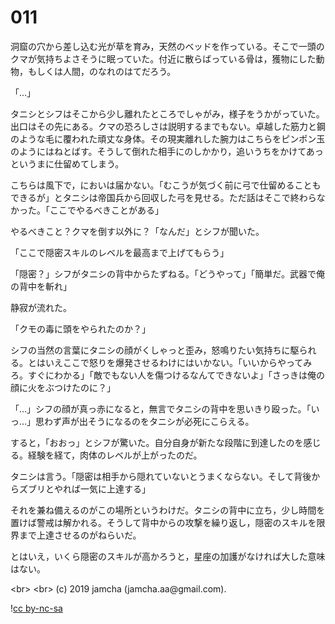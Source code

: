 #+OPTIONS: toc:nil
#+OPTIONS: -:nil
#+OPTIONS: ^:{}
 
* 011

  洞窟の穴から差し込む光が草を育み，天然のベッドを作っている。そこで一頭のクマが気持ちよさそうに眠っていた。付近に散らばっている骨は，獲物にした動物，もしくは人間，のなれのはてだろう。

  「…」

  タニシとシフはそこから少し離れたところでしゃがみ，様子をうかがっていた。出口はその先にある。クマの恐ろしさは説明するまでもない。卓越した筋力と鋼のような毛に覆われた頑丈な身体。その現実離れした腕力はこちらをピンポン玉のようにはねとばす。そうして倒れた相手にのしかかり，追いうちをかけてあっというまに仕留めてしまう。

  こちらは風下で，においは届かない。「むこうが気づく前に弓で仕留めることもできるが」とタニシは帝国兵から回収した弓を見せる。ただ話はそこで終わらなかった。「ここでやるべきことがある」

  やるべきこと？クマを倒す以外に？「なんだ」とシフが聞いた。

  「ここで隠密スキルのレベルを最高まで上げてもらう」

  「隠密？」シフがタニシの背中からたずねる。「どうやって」「簡単だ。武器で俺の背中を斬れ」

  静寂が流れた。

  「クモの毒に頭をやられたのか？」

  シフの当然の言葉にタニシの顔がくしゃっと歪み，怒鳴りたい気持ちに駆られる。とはいえここで怒りを爆発させるわけにはいかない。「いいからやってみろ。すぐにわかる」「敵でもない人を傷つけるなんてできないよ」「さっきは俺の顔に火をぶつけたのに？」

  「…」シフの顔が真っ赤になると，無言でタニシの背中を思いきり殴った。「いっ…」思わず声が出そうになるのをタニシが必死にこらえる。

  すると，「おおっ」とシフが驚いた。自分自身が新たな段階に到達したのを感じる。経験を経て，肉体のレベルが上がったのだ。

  タニシは言う。「隠密は相手から隠れていないとうまくならない。そして背後からズブリとやれば一気に上達する」

  それを兼ね備えるのがこの場所というわけだ。タニシの背中に立ち，少し時間を置けば警戒は解かれる。そうして背中からの攻撃を繰り返し，隠密のスキルを限界まで上達させるのがねらいだ。

  とはいえ，いくら隠密のスキルが高かろうと，星座の加護がなければ大した意味はない。

  <br>
  <br>
  (c) 2019 jamcha (jamcha.aa@gmail.com).

  ![[https://i.creativecommons.org/l/by-nc-sa/4.0/88x31.png][cc by-nc-sa]]
